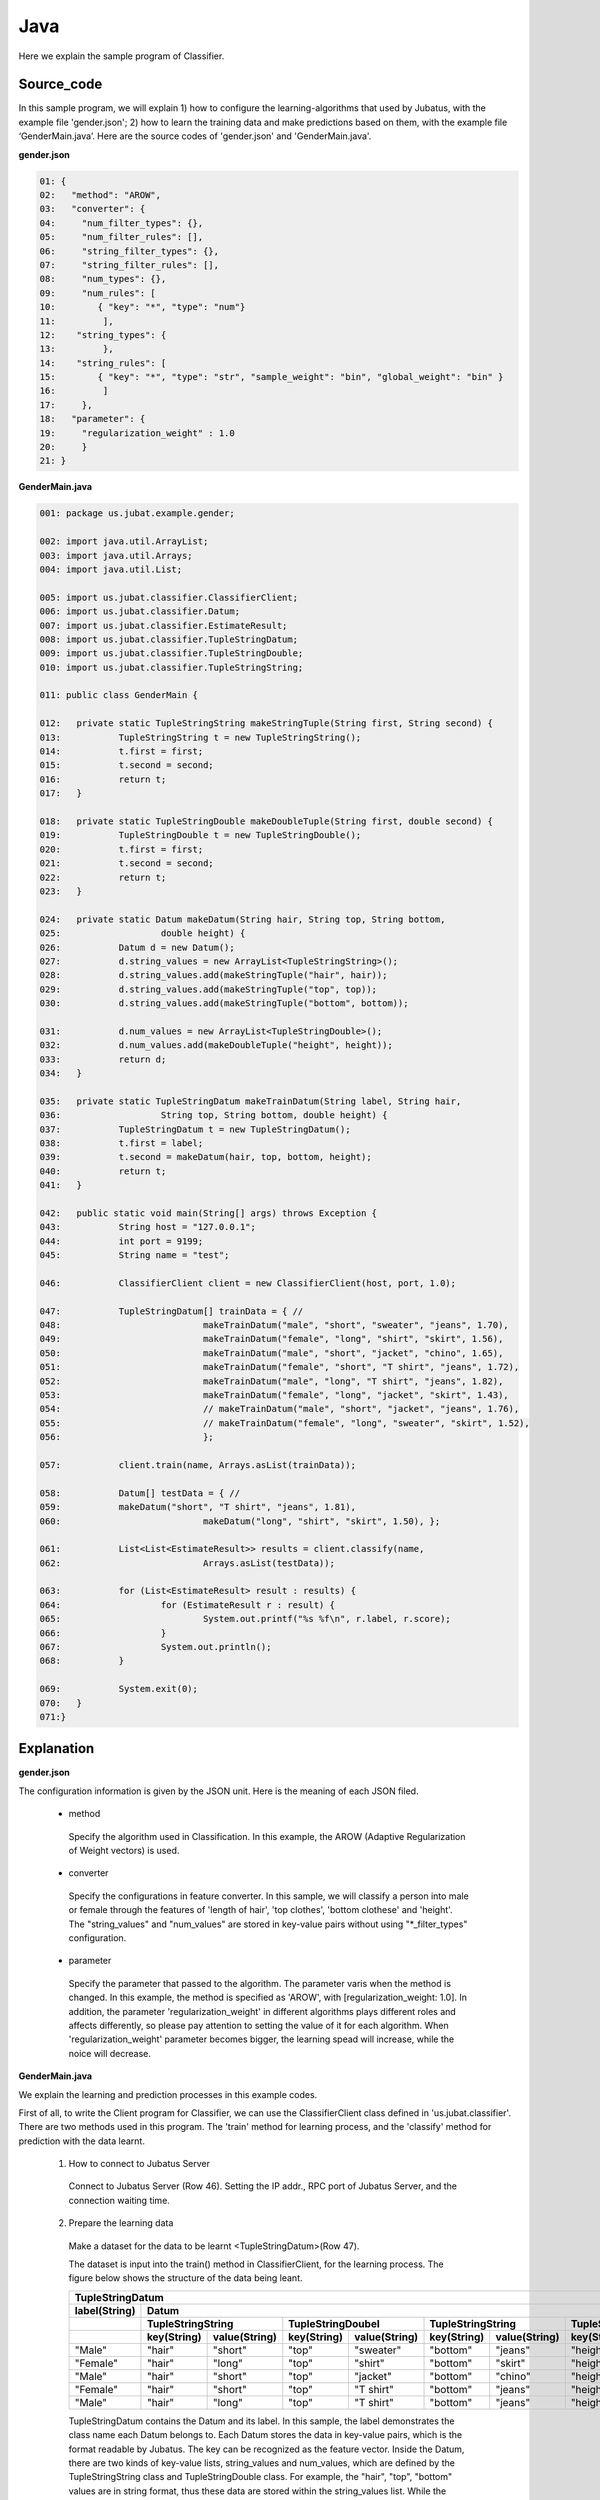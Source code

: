 Java
==========================

Here we explain the sample program of Classifier. 

--------------------------------
Source_code
--------------------------------

In this sample program, we will explain 1) how to configure the learning-algorithms that used by Jubatus, with the example file 'gender.json'; 2) how to learn the training data and make predictions based on them, with the example file ‘GenderMain.java’. Here are the source codes of 'gender.json' and 'GenderMain.java'.

**gender.json**

.. code-block:: java

 01: {
 02:   "method": "AROW",
 03:   "converter": {
 04:     "num_filter_types": {},
 05:     "num_filter_rules": [],
 06:     "string_filter_types": {},
 07:     "string_filter_rules": [],
 08:     "num_types": {},
 09:     "num_rules": [
 10:        { "key": "*", "type": "num"}
 11:         ],
 12:    "string_types": {
 13:         },
 14:    "string_rules": [
 15:        { "key": "*", "type": "str", "sample_weight": "bin", "global_weight": "bin" }
 16:         ]
 17:     },
 18:   "parameter": {
 19:     "regularization_weight" : 1.0
 20:     }
 21: }

**GenderMain.java**

.. code-block:: java

 001: package us.jubat.example.gender;
 
 002: import java.util.ArrayList;
 003: import java.util.Arrays;
 004: import java.util.List; 

 005: import us.jubat.classifier.ClassifierClient;
 006: import us.jubat.classifier.Datum;
 007: import us.jubat.classifier.EstimateResult;
 008: import us.jubat.classifier.TupleStringDatum;
 009: import us.jubat.classifier.TupleStringDouble;
 010: import us.jubat.classifier.TupleStringString;
 
 011: public class GenderMain {
 
 012: 	private static TupleStringString makeStringTuple(String first, String second) {
 013:		TupleStringString t = new TupleStringString();
 014:		t.first = first;
 015:		t.second = second;
 016:		return t;
 017:	} 
 
 018:	private static TupleStringDouble makeDoubleTuple(String first, double second) {
 019:		TupleStringDouble t = new TupleStringDouble();
 020:		t.first = first;
 021:		t.second = second;
 022:		return t;
 023:	}   

 024:	private static Datum makeDatum(String hair, String top, String bottom,
 025:			double height) {
 026:		Datum d = new Datum();
 027:		d.string_values = new ArrayList<TupleStringString>();
 028:		d.string_values.add(makeStringTuple("hair", hair));
 029:		d.string_values.add(makeStringTuple("top", top));
 030:		d.string_values.add(makeStringTuple("bottom", bottom));

 031:		d.num_values = new ArrayList<TupleStringDouble>();
 032:		d.num_values.add(makeDoubleTuple("height", height));
 033:		return d;
 034:	}

 035:	private static TupleStringDatum makeTrainDatum(String label, String hair,
 036:			String top, String bottom, double height) {
 037:		TupleStringDatum t = new TupleStringDatum();
 038:		t.first = label;
 039:		t.second = makeDatum(hair, top, bottom, height);
 040:		return t;
 041:	}

 042:	public static void main(String[] args) throws Exception {
 043:		String host = "127.0.0.1";
 044:		int port = 9199;
 045:		String name = "test";

 046:		ClassifierClient client = new ClassifierClient(host, port, 1.0);

 047:		TupleStringDatum[] trainData = { //
 048:				makeTrainDatum("male", "short", "sweater", "jeans", 1.70),
 049:				makeTrainDatum("female", "long", "shirt", "skirt", 1.56),
 050:				makeTrainDatum("male", "short", "jacket", "chino", 1.65),
 051:				makeTrainDatum("female", "short", "T shirt", "jeans", 1.72),
 052:				makeTrainDatum("male", "long", "T shirt", "jeans", 1.82),
 053:				makeTrainDatum("female", "long", "jacket", "skirt", 1.43),
 054:				// makeTrainDatum("male", "short", "jacket", "jeans", 1.76),
 055:				// makeTrainDatum("female", "long", "sweater", "skirt", 1.52),
 056:				};

 057:		client.train(name, Arrays.asList(trainData));

 058:		Datum[] testData = { //
 059:		makeDatum("short", "T shirt", "jeans", 1.81),
 060:				makeDatum("long", "shirt", "skirt", 1.50), };

 061:		List<List<EstimateResult>> results = client.classify(name,
 062:				Arrays.asList(testData));

 063:		for (List<EstimateResult> result : results) {
 064:			for (EstimateResult r : result) {
 065:				System.out.printf("%s %f\n", r.label, r.score);
 066:			}
 067:			System.out.println();
 068:		}
		
 069:		System.exit(0);
 070:	}
 071:}

 
--------------------------------
Explanation
--------------------------------

**gender.json**

The configuration information is given by the JSON unit. Here is the meaning of each JSON filed.

 * method
 
  Specify the algorithm used in Classification. In this example, the AROW (Adaptive Regularization of Weight vectors) is used.

 * converter
 
  Specify the configurations in feature converter. In this sample, we will classify a person into male or female through the features of 'length of hair', 'top clothes', 'bottom clothese' and 'height'. The "string_values" and "num_values" are stored in key-value pairs without using "*_filter_types" configuration.

 * parameter

  Specify the parameter that passed to the algorithm. The parameter varis when the method is changed. In this example, the method is specified as 'AROW', with [regularization_weight: 1.0]. In addition, the parameter 'regularization_weight' in different algorithms plays different roles and affects differently, so please pay attention to setting the value of it for each algorithm. When 'regularization_weight' parameter becomes bigger, the learning spead will increase, while the noice will decrease.
   
   
**GenderMain.java**

We explain the learning and prediction processes in this example codes.

First of all, to write the Client program for Classifier, we can use the ClassifierClient class defined in 'us.jubat.classifier'. There are two methods used in this program. The 'train' method for learning process, and the 'classify' method for prediction with the data learnt.

 1. How to connect to Jubatus Server

  Connect to Jubatus Server (Row 46).
  Setting the IP addr., RPC port of Jubatus Server, and the connection waiting time.

 2. Prepare the learning data

  Make a dataset for the data to be learnt <TupleStringDatum>(Row 47).
  
  The dataset is input into the train() method in ClassifierClient, for the learning process. The figure below shows the structure of the data being leant.

  +---------------------------------------------------------------------------------------------------------------------+
  |                                                 TupleStringDatum                                                    |
  +-------------+-------------------------------------------------------------------------------------------------------+
  |label(String)|                                                  Datum                                                |
  +-------------+-------------------------+-------------------------+-------------------------+-------------------------+
  |             |TupleStringString        |TupleStringDoubel        |TupleStringString        |TupleStringDoubel        |
  +-------------+-----------+-------------+-----------+-------------+-----------+-------------+-----------+-------------+
  |             |key(String)|value(String)|key(String)|value(String)|key(String)|value(String)|key(String)|value(double)|
  +=============+===========+=============+===========+=============+===========+=============+===========+=============+
  |"Male"       |"hair"     |"short"      |"top"      | "sweater"   |"bottom"   |"jeans"      | "height"  |    1.70     |
  +-------------+-----------+-------------+-----------+-------------+-----------+-------------+-----------+-------------+
  |"Female"     |"hair"     |"long"       |"top"      | "shirt"     |"bottom"   |"skirt"      | "height"  |    1.56     |
  +-------------+-----------+-------------+-----------+-------------+-----------+-------------+-----------+-------------+
  |"Male"       |"hair"     |"short"      |"top"      | "jacket"    |"bottom"   |"chino"      | "height"  |    1.65     |
  +-------------+-----------+-------------+-----------+-------------+-----------+-------------+-----------+-------------+
  |"Female"     |"hair"     |"short"      |"top"      | "T shirt"   |"bottom"   |"jeans"      | "height"  |    1.72     |
  +-------------+-----------+-------------+-----------+-------------+-----------+-------------+-----------+-------------+
  |"Male"       |"hair"     |"long"       |"top"      | "T shirt"   |"bottom"   |"jeans"      | "height"  |    1.82     |
  +-------------+-----------+-------------+-----------+-------------+-----------+-------------+-----------+-------------+



  TupleStringDatum contains the Datum and its label. In this sample, the label demonstrates the class name each Datum belongs to. Each Datum stores the data in key-value pairs, which is the format readable by Jubatus. The key can be recognized as the feature vector. Inside the Datum, there are two kinds of key-value lists, string_values and num_values, which are defined by the TupleStringString class and TupleStringDouble class. For example, the "hair", "top", "bottom" values are in string format, thus these data are stored within the string_values list. While the "height"'s value is stored in num_values list.
  
  Here is the procedure of making study data.

  To make study data, the private method "makeTrainDatum" is used (Row 47-56). An arrayList of TupleStringDatum is declared (Row 37). Then the data in the format as defined in TupleStringDatum class is generated.

  TupleStringString and TupleStringDouble lists are declared in line Row 27 and 31, respectively, and stored in "Datum". Then, by using the method "makeDatum", data to be studied is stored in the two key-value lists, due to their different data types (Row 24-34).

  In this example, the key-value lists in TupleStringString format have the kyes of "hair", "top", and "bottom"; and their values, for example, are "short", "sweater", and "jeans". The key-value list in TupleStringDatum format have the key of "height", and its value, for example, "1.70" (Row 48). 

  According to the flow above, the training data is generated (Row 47-56). 

  
 3. Model training (update learning model)

  We train our learning model by using the method train() at Row 57, with the data generated in step.2 above. The first parameter in train() is the unique name for task identification in Zookeeper.

 4. Prepare the prediction data

  Different from training data, prediction data does not contain "lable", and it is only stored in the Datum unit by using makeDatum() (Row 58-60). 

 5. Data prediction

  By inputting the testdata arraylist generated in step.4 into the classify() method of ClassifierClient (Row 61-62), the prediction result will be stored in the EstimateResult list (Row 63), and each r.label, r.score stands for the prediction result and the confidence of each input testdata respectively (Row 65).



------------------------------------
Run the sample program
------------------------------------

［At Jubatus Server］
 start "jubaclassifier" process.

::

 $ jubaclassifier --configpath gender.json

［At Jubatus Client］
 Get the required package and Java client ready.
 Run!

